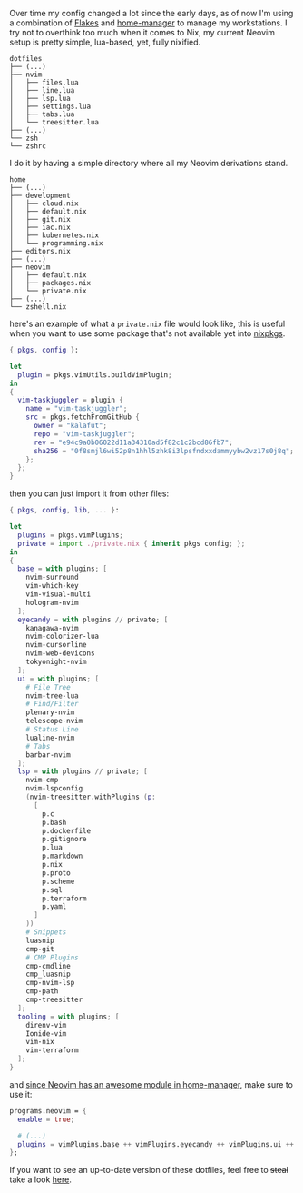 Over time my config changed a lot since the early days, as of now I'm using a
combination of [[https://nixos.wiki/wiki/Flakes][Flakes]] and [[https://github.com/nix-community/home-manager][home-manager]] to manage my workstations. I try not to overthink
too much when it comes to Nix, my current Neovim setup is pretty simple, lua-based, yet,
fully nixified.

#+BEGIN_SRC shell
  dotfiles
  ├── (...)
  ├── nvim
  │   ├── files.lua
  │   ├── line.lua
  │   ├── lsp.lua
  │   ├── settings.lua
  │   ├── tabs.lua
  │   └── treesitter.lua
  ├── (...)
  └── zsh
  └── zshrc
#+END_SRC

I do it by having a simple directory where all my Neovim derivations stand.

#+BEGIN_SRC shell
  home
  ├── (...)
  ├── development
  │   ├── cloud.nix
  │   ├── default.nix
  │   ├── git.nix
  │   ├── iac.nix
  │   ├── kubernetes.nix
  │   └── programming.nix
  ├── editors.nix
  ├── (...)
  ├── neovim
  │   ├── default.nix
  │   ├── packages.nix
  │   └── private.nix
  ├── (...)
  └── zshell.nix
#+END_SRC

here's an example of what a ~private.nix~ file would look like, this is useful
when you want to use some package that's not available yet into [[https://github.com/NixOS/nixpkgs][nixpkgs]].

#+BEGIN_SRC nix
  { pkgs, config }:

  let
    plugin = pkgs.vimUtils.buildVimPlugin;
  in
  {
    vim-taskjuggler = plugin {
      name = "vim-taskjuggler";
      src = pkgs.fetchFromGitHub {
        owner = "kalafut";
        repo = "vim-taskjuggler";
        rev = "e94c9a0b06022d11a34310ad5f82c1c2bcd86fb7";
        sha256 = "0f8smjl6wi52p8n1hhl5zhk8i3lpsfndxxdammyybw2vz17s0j8q";
      };
    };
  }
#+END_SRC
then you can just import it from other files:
#+BEGIN_SRC nix
  { pkgs, config, lib, ... }:

  let
    plugins = pkgs.vimPlugins;
    private = import ./private.nix { inherit pkgs config; };
  in
  {
    base = with plugins; [
      nvim-surround
      vim-which-key
      vim-visual-multi
      hologram-nvim
    ];
    eyecandy = with plugins // private; [
      kanagawa-nvim
      nvim-colorizer-lua
      nvim-cursorline
      nvim-web-devicons
      tokyonight-nvim
    ];
    ui = with plugins; [
      # File Tree
      nvim-tree-lua
      # Find/Filter
      plenary-nvim
      telescope-nvim
      # Status Line
      lualine-nvim
      # Tabs
      barbar-nvim
    ];
    lsp = with plugins // private; [
      nvim-cmp
      nvim-lspconfig
      (nvim-treesitter.withPlugins (p:
        [
          p.c
          p.bash
          p.dockerfile
          p.gitignore
          p.lua
          p.markdown
          p.nix
          p.proto
          p.scheme
          p.sql
          p.terraform
          p.yaml
        ]
      ))
      # Snippets
      luasnip
      cmp-git
      # CMP Plugins
      cmp-cmdline
      cmp_luasnip
      cmp-nvim-lsp
      cmp-path
      cmp-treesitter
    ];
    tooling = with plugins; [
      direnv-vim
      Ionide-vim
      vim-nix
      vim-terraform
    ];
  }
#+END_SRC

and [[https://nix-community.github.io/home-manager/options.html#opt-programs.neovim.enable][since Neovim has an awesome module in home-manager]], make sure to use it:
#+BEGIN_SRC nix
  programs.neovim = {
    enable = true;

    # (...)
    plugins = vimPlugins.base ++ vimPlugins.eyecandy ++ vimPlugins.ui ++ vimPlugins.lsp ++ vimPlugins.tooling;
  };
#+END_SRC

If you want to see an up-to-date version of these dotfiles, feel free to +steal+
take a look [[https://github.com/mtrsk/nixos-config/tree/master/home/neovim][here]].
